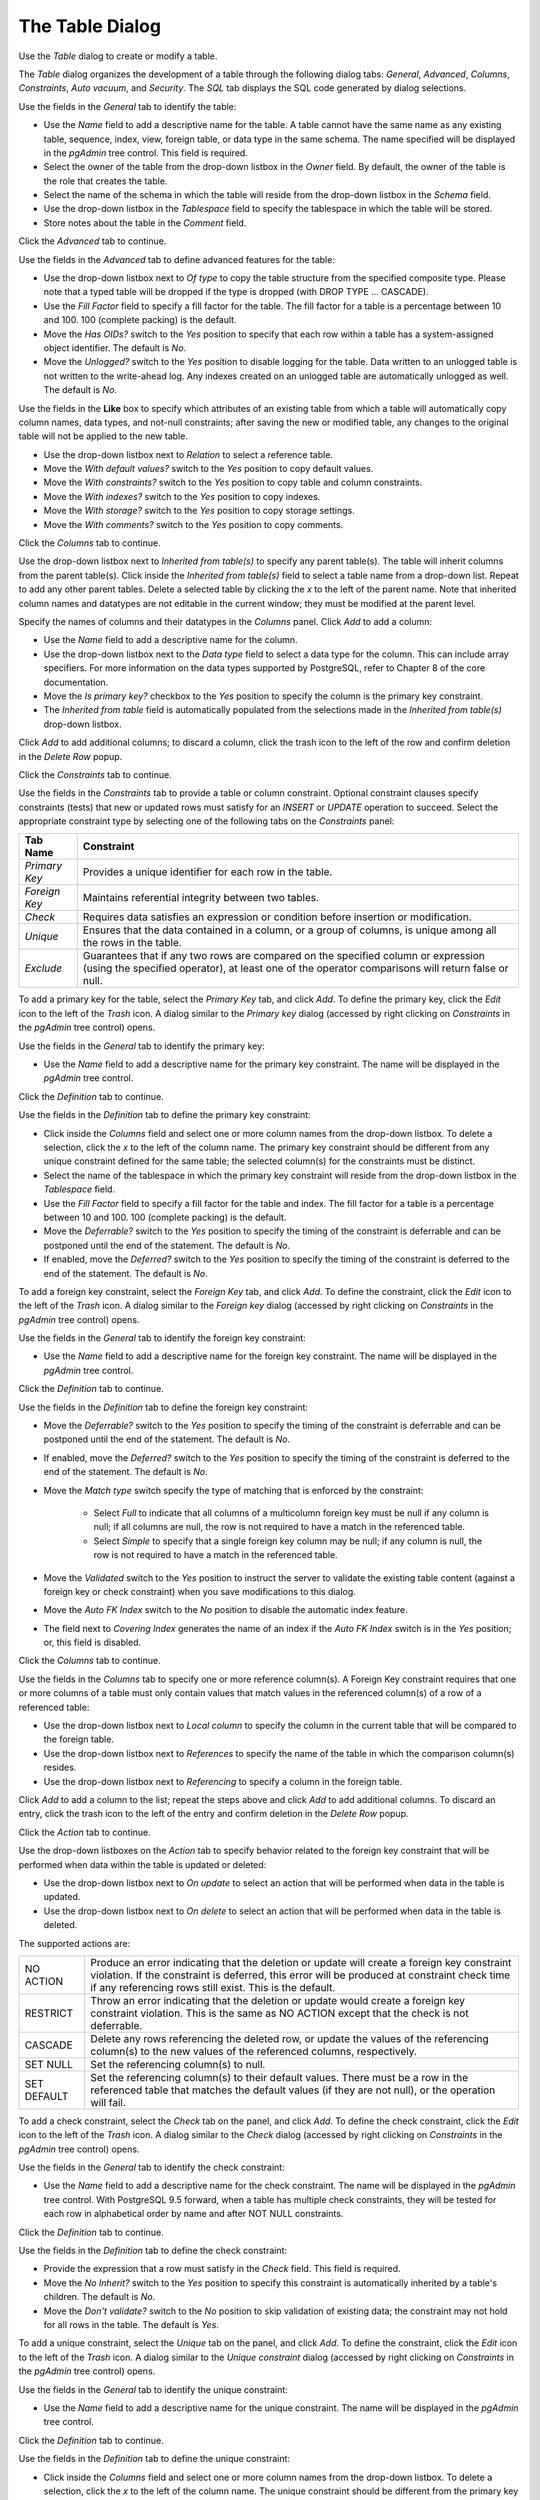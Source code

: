 .. _table_dialog:

****************
The Table Dialog
****************

Use the *Table* dialog to create or modify a table.

The *Table* dialog organizes the development of a table through the following dialog tabs: *General*, *Advanced*, *Columns*, *Constraints*, *Auto vacuum*, and *Security*. The *SQL* tab displays the SQL code generated by dialog selections.

.. image:: images/table_general.png

Use the fields in the *General* tab to identify the table:

* Use the *Name* field to add a descriptive name for the table. A table cannot have the same name as any existing table, sequence, index, view, foreign table, or data type in the same schema. The name specified will be displayed in the *pgAdmin* tree control. This field is required.
* Select the owner of the table from the drop-down listbox in the *Owner* field.  By default, the owner of the table is the role that creates the table.
* Select the name of the schema in which the table will reside from the drop-down listbox in the *Schema* field.
* Use the drop-down listbox in the *Tablespace* field to specify the tablespace in which the table will be stored.
* Store notes about the table in the *Comment* field.

Click the *Advanced* tab to continue.

.. image:: images/table_advanced.png

Use the fields in the *Advanced* tab to define advanced features for the table:

* Use the drop-down listbox next to *Of type* to copy the table structure from the specified composite type. Please note that a typed table will be dropped if the type is dropped (with DROP TYPE ... CASCADE). 
* Use the *Fill Factor* field to specify a fill factor for the table. The fill factor for a table is a percentage between 10 and 100. 100 (complete packing) is the default.
* Move the *Has OIDs?* switch to the *Yes* position to specify that each row within a table has a system-assigned object identifier. The default is *No*.
* Move the *Unlogged?* switch to the *Yes* position to disable logging for the table. Data written to an unlogged table is not written to the write-ahead log. Any indexes created on an unlogged table are automatically unlogged as well. The default is *No*.

Use the fields in the **Like** box to specify which attributes of an existing table from which a table will automatically copy column names, data types, and not-null constraints;  after saving the new or modified table, any changes to the original table will not be applied to the new table.

* Use the drop-down listbox next to *Relation* to select a reference table.
* Move the *With default values?* switch to the *Yes* position to copy default values.
* Move the *With constraints?* switch to the *Yes* position to copy table and column constraints.
* Move the *With indexes?* switch to the *Yes* position to copy indexes.
* Move the *With storage?* switch to the *Yes* position to copy storage settings.
* Move the *With comments?* switch to the *Yes* position to copy comments.  

Click the *Columns* tab to continue.

.. image:: images/table_columns.png

Use the drop-down listbox next to *Inherited from table(s)* to specify any parent table(s). The table will inherit columns from the parent table(s). Click inside the *Inherited from table(s)* field to select a table name from a drop-down list. Repeat to add any other parent tables. Delete a selected table by clicking the *x* to the left of the parent name. Note that inherited column names and datatypes are not editable in the current window; they must be modified at the parent level. 

Specify the names of columns and their datatypes in the *Columns* panel. Click *Add* to add a column:

* Use the *Name* field to add a descriptive name for the column.
* Use the drop-down listbox next to the *Data type* field to select a data type for the column. This can include array specifiers. For more information on the data types supported by PostgreSQL, refer to Chapter 8 of the core documentation.
* Move the *Is primary key?* checkbox to the *Yes* position to specify the column is the primary key constraint.  
* The *Inherited from table* field is automatically populated from the selections made in the *Inherited from table(s)* drop-down listbox. 
 
Click *Add* to add additional columns; to discard a column, click the trash icon to the left of the row and confirm deletion in the *Delete Row* popup.

Click the *Constraints* tab to continue.

Use the fields in the *Constraints* tab to provide a table or column constraint. Optional constraint clauses specify constraints (tests) that new or updated rows must satisfy for an *INSERT* or *UPDATE* operation to succeed. Select the appropriate constraint type by selecting one of the following tabs on the *Constraints* panel:

+----------------+---------------------------------------------------------------------------------------------------------------------+
| Tab Name       | Constraint                                                                                                          |
+================+=====================================================================================================================+
| *Primary Key*  | Provides a unique identifier for each row in the table.                                                             |
+----------------+---------------------------------------------------------------------------------------------------------------------+
| *Foreign Key*  | Maintains referential integrity between two tables.                                                                 |
+----------------+---------------------------------------------------------------------------------------------------------------------+
| *Check*        | Requires data satisfies an expression or condition before insertion or modification.                                |
+----------------+---------------------------------------------------------------------------------------------------------------------+
| *Unique*       | Ensures that the data contained in a column, or a group of columns, is unique among all the rows in the table.      |
+----------------+---------------------------------------------------------------------------------------------------------------------+
| *Exclude*      | Guarantees that if any two rows are compared on the specified column or expression (using the specified operator),  | 
|                | at least one of the operator comparisons will return false or null.                                                 |
+----------------+---------------------------------------------------------------------------------------------------------------------+

.. image:: images/table_primary_key.png

To add a primary key for the table, select the *Primary Key* tab, and click *Add*. To define the primary key, click the *Edit* icon to the left of the *Trash* icon. A dialog similar to the *Primary key* dialog (accessed by right clicking on *Constraints* in the *pgAdmin* tree control)  opens.

Use the fields in the *General* tab to identify the primary key:

* Use the *Name* field to add a descriptive name for the primary key constraint. The name will be displayed in the *pgAdmin* tree control.

Click the *Definition* tab to continue.

.. image:: images/primary_key_definition.png

Use the fields in the *Definition* tab to define the primary key constraint:

* Click inside the *Columns* field and select one or more column names from the drop-down listbox. To delete a selection, click the *x* to the left of the column name. The primary key constraint should be different from any unique constraint defined for the same table; the selected column(s) for the constraints must be distinct.
* Select the name of the tablespace in which the primary key constraint will reside from the drop-down listbox in the *Tablespace* field.
* Use the *Fill Factor* field to specify a fill factor for the table and index. The fill factor for a table is a percentage between 10 and 100. 100 (complete packing) is the default.
* Move the *Deferrable?* switch to the *Yes* position to specify the timing of the constraint is deferrable and can be postponed until the end of the statement. The default is *No*.
* If enabled, move the *Deferred?* switch to the *Yes* position to specify the timing of the constraint is deferred to the end of the statement. The default is *No*.

.. image:: images/table_foreign_key.png

To add a foreign key constraint, select the *Foreign Key* tab, and click *Add*. To define the constraint, click the *Edit* icon to the left of the *Trash* icon. A dialog similar to the *Foreign key* dialog (accessed by right clicking on *Constraints* in the *pgAdmin* tree control) opens.

Use the fields in the *General* tab to identify the foreign key constraint:

* Use the *Name* field to add a descriptive name for the foreign key constraint. The name will be displayed in the *pgAdmin* tree control.

Click the *Definition* tab to continue.

.. image:: images/foreign_key_definition.png

Use the fields in the *Definition* tab to define the foreign key constraint:

* Move the *Deferrable?* switch to the *Yes* position to specify the timing of the constraint is deferrable and can be postponed until the end of the statement. The default is *No*.
* If enabled, move the *Deferred?* switch to the *Yes* position to specify the timing of the constraint is deferred to the end of the statement. The default is *No*.
* Move the *Match type* switch specify the type of matching that is enforced by the constraint:  

    * Select *Full* to indicate that all columns of a multicolumn foreign key must be null if any column is null; if all columns are null, the row is not required to have a match in the referenced table.  
    * Select *Simple* to specify that a single foreign key column may be null; if any column is null, the row is not required to have a match in the referenced table.
  
* Move the *Validated* switch to the *Yes* position to instruct the server to validate the existing table content (against a foreign key or check constraint) when you save modifications to this dialog.
* Move the *Auto FK Index* switch to the *No* position to disable the automatic index feature.
* The field next to *Covering Index* generates the name of an index if the *Auto FK Index* switch is in the *Yes* position; or, this field is disabled. 

Click the *Columns* tab to continue.

.. image:: images/foreign_key_columns.png

Use the fields in the *Columns* tab to specify one or more reference column(s).  A Foreign Key constraint requires that one or more columns of a table must only contain values that match values in the referenced column(s) of a row of a referenced table:

* Use the drop-down listbox next to *Local column* to specify the column in the current table that will be compared to the foreign table.
* Use the drop-down listbox next to *References* to specify the name of the table in which the comparison column(s) resides.
* Use the drop-down listbox next to *Referencing* to specify a column in the foreign table.

Click *Add* to add a column to the list; repeat the steps above and click *Add* to add additional columns. To discard an entry, click the trash icon to the left of the entry and confirm deletion in the *Delete Row* popup.

Click the *Action* tab to continue.

.. image:: images/foreign_key_action.png

Use the drop-down listboxes on the *Action* tab to specify behavior related to the foreign key constraint that will be performed when data within the table is updated or deleted:  

* Use the drop-down listbox next to *On update* to select an action that will be performed when data in the table is updated.
* Use the drop-down listbox next to *On delete* to select an action that will be performed when data in the table is deleted.

The supported actions are:
   
+-------------+------------------------------------------------------------------------------------------------------------+
| NO ACTION   | Produce an error indicating that the deletion or update will create a foreign key constraint violation.    |
|             | If the constraint is deferred, this error will be produced at constraint check time if any referencing     |
|             | rows still exist.  This is the default.                                                                    |
+-------------+------------------------------------------------------------------------------------------------------------+
| RESTRICT    | Throw an error indicating that the deletion or update would create a foreign key constraint violation.     |
|             | This is the same as NO ACTION except that the check is not deferrable.                                     |
+-------------+------------------------------------------------------------------------------------------------------------+
| CASCADE     | Delete any rows referencing the deleted row, or update the values of the referencing column(s) to the new  |
|             | values of the referenced columns, respectively.                                                            |
+-------------+------------------------------------------------------------------------------------------------------------+
| SET NULL    | Set the referencing column(s) to null.                                                                     |
+-------------+------------------------------------------------------------------------------------------------------------+
| SET DEFAULT | Set the referencing column(s) to their default values.  There must be a row in the referenced table        |
|             | that matches the default values (if they are not null), or the operation will fail.                        |
+-------------+------------------------------------------------------------------------------------------------------------+

.. image:: images/table_check.png

To add a check constraint, select the *Check* tab on the panel, and click *Add*. To define the check constraint, click the *Edit* icon to the left of the *Trash* icon. A dialog similar to the *Check* dialog (accessed by right clicking on *Constraints* in the *pgAdmin* tree control) opens.

Use the fields in the *General* tab to identify the check constraint:

* Use the *Name* field to add a descriptive name for the check constraint. The name will be displayed in the *pgAdmin* tree control. With PostgreSQL 9.5 forward, when a table has multiple check constraints, they will be tested for each row in alphabetical order by name and after NOT NULL constraints. 

Click the *Definition* tab to continue.

.. image:: images/check_definition.png

Use the fields in the *Definition* tab to define the check constraint:

* Provide the expression that a row must satisfy in the *Check* field. This field is required.
* Move the *No Inherit?* switch to the *Yes* position to specify this constraint is automatically inherited by a table's children. The default is *No*. 
* Move the *Don't validate?* switch to the *No* position to skip validation of existing data; the constraint may not hold for all rows in the table. The default is *Yes*.

.. image:: images/table_unique.png

To add a unique constraint, select the *Unique* tab on the panel, and click *Add*. To define the constraint, click the *Edit* icon to the left of the *Trash* icon. A dialog similar to the *Unique constraint* dialog (accessed by right clicking on *Constraints* in the *pgAdmin* tree control) opens.

Use the fields in the *General* tab to identify the unique constraint:

* Use the *Name* field to add a descriptive name for the unique constraint. The name will be displayed in the *pgAdmin* tree control.

Click the *Definition* tab to continue.

.. image:: images/unique_constraint_definition.png

Use the fields in the *Definition* tab to define the unique constraint:

* Click inside the *Columns* field and select one or more column names from the drop-down listbox. To delete a selection, click the *x* to the left of the column name. The unique constraint should be different from the primary key constraint defined for the same table; the selected column(s) for the constraints must be distinct.
* Select the name of the tablespace in which the unique constraint will reside from the drop-down listbox in the *Tablespace* field.
* Use the *Fill Factor* field to specify a fill factor for the table and index. The fill factor for a table is a percentage between 10 and 100. 100 (complete packing) is the default.
* Move the *Deferrable?* switch to the *Yes* position to specify the timing of the constraint is deferrable and can be postponed until the end of the statement. The default is *No*.
* If enabled, move the *Deferred?* switch to the *Yes* position to specify the timing of the constraint is deferred to the end of the statement. The default is *No*.

.. image:: images/table_exclude.png

To add an exclusion constraint, select the *Exclude* tab on the panel, and click *Add*. To define the constraint, click the *Edit* icon to the left of the *Trash* icon. A dialog similar to the *Exclusion constraint* dialog (accessed by right clicking on *Constraints* in the *pgAdmin* tree control) opens.

Use the fields in the *General* tab to identify the exclusion constraint:

* Use the *Name* field to provide a descriptive name for the exclusion constraint. The name will be displayed in the *pgAdmin* tree control.

Click the *Definition* tab to continue.

.. image:: images/exclusion_constraint_definition.png

Use the fields in the *Definition* tab to define the exclusion constraint:

* Use the drop-down listbox next to *Tablespace* to select the tablespace in which the index associated with the exclude constraint will reside. 
* Use the drop-down listbox next to *Access method* to specify the type of index that will be used when implementing the exclusion constraint: 

    * Select *gist* to specify a GiST index (the default).  
    * Select *spgist* to specify a space-partitioned GiST index. 
    * Select *btree* to specify a B-tree index.  
    * Select *hash* to specify a hash index.  
   
* Use the *Fill Factor* field to specify a fill factor for the table and associated index. The fill factor is a percentage between 10 and 100. 100 (complete packing) is the default.
* Move the *Deferrable?* switch to the *Yes* position to specify that the timing of the constraint is deferrable, and can be postponed until the end of the statement. The default is *No*.
* If enabled, move the *Deferred?* switch to the *Yes* position to specify the timing of the constraint is deferred to the end of the statement. The default is *No*.
* Use the *Constraint* field to provide a condition that a row must satisfy to be included in the table.

Click the *Columns* tab to continue.

.. image:: images/exclusion_constraint_columns.png

Use the fields in the *Columns* tab to to specify the column(s) to which the constraint applies. Use the drop-down listbox next to *Column* to select a column and click *Add* to provide details of the action on the column: 

* The *Column* field is populated with the selection made in the *Column* drop-down listbox.
* If applicable, use the drop-down listbox in the *Operator class* to specify the operator class that will be used by the index for the column.
* Move the *DESC* switch to *DESC* to specify a descending sort order. The default is *ASC* which specifies an ascending sort order.
* Use the drop-down list next to *Operator* to specify a comparison or conditional operator.

Click the *Auto vacuum* tab to continue.

.. image:: images/table_auto_vacuum.png

Use the tabs nested inside the *Auto vacuum* tab to specify VACUUM and ANALYZE thresholds; use the *Table* tab and the *Toast Table* tab to customize values for the table and the associated toast table:

* Move the *Custom auto-vacuum?* switch to the *Yes* position to perform custom maintenance on the table.
* Move the *Enabled?* switch to the *Yes* position to select values in the *Vacuum table*. The *Vacuum Table* provides default values for maintenance operations. 

Provide a custom value in the *Value* column for each metric listed in the *Label* column.  

Click the *Security* tab to continue.

.. image:: images/table_security.png

Use the *Security* tab to assign privileges and define security labels.  

Use the *Privileges* panel to assign privileges to a role. Click *Add* to set privileges for database objects:

* Select the name of the role from the drop-down listbox in the *Grantee* field.
* Click inside the *Privileges* field. Check the boxes to the left of one or more privileges to grant the selected privilege to the specified user.
* Select the name of the role from the drop-down listbox in the *Grantor* field. The default grantor is the owner of the database.

Click *Add* to assign additional privileges; to discard a privilege, click the trash icon to the left of the row and confirm deletion in the *Delete Row* popup.

Use the *Security Labels* panel to define security labels applied to the function. Click *Add* to add each security label selection: 

* Specify a security label provider in the *Provider* field. The named provider must be loaded and must consent to the proposed labeling operation.
* Specify a a security label in the *Security Label* field. The meaning of a given label is at the discretion of the label provider. PostgreSQL places no restrictions on whether or how a label provider must interpret security labels; it merely provides a mechanism for storing them. 

Click *Add* to assign additional security labels; to discard a security label, click the trash icon to the left of the row and confirm deletion in the *Delete Row* popup.

Click the *SQL* tab to continue.

Your entries in the *Table* dialog generate a SQL command (see an example below). Use the *SQL* tab for review; revisit or switch tabs to make any changes to the SQL command. 

**Example**

The following is an example of the sql command generated by user selections in the *Table* dialog: 

.. image:: images/table_sql.png

The example shown demonstrates creating a table named *product_category*. It has three columns and a primary key constraint on the *category_id* column.
 
* Click the *Info* button (i) to access online help. View context-sensitive help in the *Tabbed browser*, where a new tab displays the PostgreSQL core documentation.
* Click the *Save* button to save work.
* Click the *Cancel* button to exit without saving work.
* Click the *Reset* button to restore configuration parameters.









